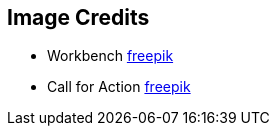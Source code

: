 == Image Credits
* Workbench https://de.freepik.com/fotos-kostenlos/zimmerei-garage_1969690.htm#fromView=search&page=1&position=0&uuid=2b5b8bb7-556f-4b19-8135-8b4a56fc7130[freepik]
* Call for Action https://de.freepik.com/fotos-kostenlos/hand-mit-handschuh-der-megaphon-mit-kopierraum-haelt_11684268.htm#fromView=search&page=1&position=20&uuid=e6dc4ac7-79fe-40c3-a8dc-d62cfe6333b2[freepik]
